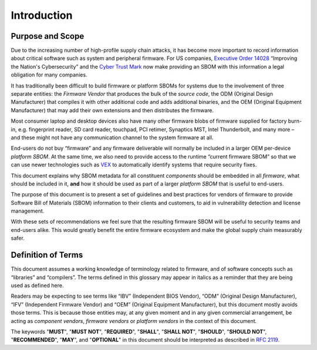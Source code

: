 .. SPDX-License-Identifier: CC-BY-4.0

.. _chapter-introduction:

Introduction
============

Purpose and Scope
-----------------

Due to the increasing number of high-profile supply chain attacks, it has become more important to
record information about critical software such as system and peripheral firmware.
For US companies, `Executive Order 14028 <https://www.nist.gov/itl/executive-order-14028-improving-nations-cybersecurity>`_
“Improving the Nation's Cybersecurity” and the `Cyber Trust Mark <https://www.fcc.gov/cybersecurity-certification-mark>`_
now make providing an SBOM with this information a legal obligation for many companies.

It has traditionally been difficult to build firmware or platform SBOMs for systems due to the
involvement of three separate entities: the *Firmware Vendor* that produces the bulk of the *source code*,
the ODM (Original Design Manufacturer) that compiles it with other additional code and adds additional
binaries, and the OEM (Original Equipment Manufacturer) that may add their own extensions and then
distributes the firmware.

Most consumer laptop and desktop devices also have many other firmware blobs of firmware supplied for
factory burn-in, e.g. fingerprint reader, SD card reader, touchpad, PCI retimer, Synaptics MST,
Intel Thunderbolt, and many more – and these might not have any communication channel to the system
firmware at all.

End-users do not buy “firmware” and any firmware deliverable will normally be included in a larger
OEM per-device *platform SBOM*.
At the same time, we also need to provide access to the runtime “current firmware SBOM” so that we
can use newer technologies such as `VEX <https://www.cisa.gov/sites/default/files/publications/VEX_Use_Cases_Document_508c.pdf>`_
to automatically identify systems that require security fixes.

This document explains why SBOM metadata for all constituent *components* should be embedded in all
*firmware*, what should be included in it, **and** how it should be used as part of a larger
*platform SBOM* that is useful to end-users.

The purpose of this document is to present a set of guidelines and best practices for vendors of
firmware to provide Software Bill of Materials (SBOM) information to their clients and customers,
to aid in vulnerability detection and license management.

With these sets of recommendations we feel sure that the resulting firmware SBOM will be useful to
security teams and end-users alike.
This would greatly benefit the entire firmware ecosystem and make the global supply chain measurably
safer.

Definition of Terms
-------------------

This document assumes a working knowledge of terminology related to firmware, and of software
concepts such as “libraries” and “compilers”.
The terms defined in this glossary may appear in italics as a reminder that they are being used as
defined here.

Readers may be expecting to see terms like “IBV” (Independent BIOS Vendor), “ODM” (Original Design
Manufacturer), “IFV” (Independent Firmware Vendor) and “OEM” (Original Equipment Manufacturer),
but this document mostly avoids those terms.
This is because those entities may, at any given moment and in any given commercial arrangement,
be acting as *component vendors*, *firmware vendors* or *platform vendors* in the context of this document.

The keywords "**MUST**", "**MUST NOT**", "**REQUIRED**", "**SHALL**", "**SHALL NOT**", "**SHOULD**",
"**SHOULD NOT**", "**RECOMMENDED**",  "**MAY**", and "**OPTIONAL**" in this document should be
interpreted as described in `RFC 2119 <https://www.rfc-editor.org/rfc/rfc2119>`_.

.. glossary::

   SBOM
       Software Bill of Materials: A formal document which can be used to articulate what components
       are contained within a binary deliverable, and who is responsible for each part.

   Component
       Any identifiable, discrete element of a firmware, including but not limited to any item that
       can be removed from, replaced in or added to a file volume or archive.
       This includes, but is not limited to, PE files, PEIMs, CPU microcodes, CMSE/PSP, FSP/AGESA,
       EC and OptionROMs – but **SHOULD NOT** include encryption keys or source code references.
       Each component may be provided as a precompiled binary by a *component vendor* to a
       *firmware vendor*, or it may be built from an independent source code tree by the *firmware vendor*.

   Component SBOM
       A SBOM for a single *component*.

   Component Vendor
       The party responsible for directly supplying a *component* for use by a *firmware vendor* in
       a firmware image.

   Firmware
       Complete firmware image, which typically comprises multiple *components*..

   Firmware SBOM
       The SBOM that represents all the *components* present in a single *firmware* and which could
       be generated in full or in part by combining *component* SBOMs.

   Firmware Vendor
       The party responsible for building *firmware*, for use by the *platform vendor*.

   Platform SBOM
       The SBOM that represents all the components in use on a real-world device.
       This may be equivalent to the *firmware SBOM* for single system firmware deployed on a device,
       or be a superset that includes metadata for multiple firmware (e.g. separate firmware for the
       system and for an attached touchpad or camera device).

   Platform Vendor
       The party responsible for supplying a combined platform firmware image, typically comprising
       multiple firmware, for use on end-user hardware.

   Source Code
       Text written in a program language (for example, C, assembly or Rust) that is compiled into
       binary object files and is not included verbatim in the firmware image.
